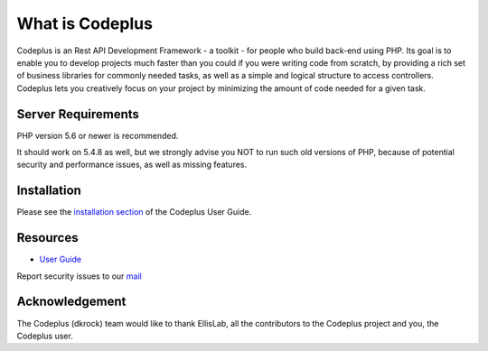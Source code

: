 ###################
What is Codeplus
###################

Codeplus is an Rest API Development Framework - a toolkit - for people who build back-end using PHP.
Its goal is to enable you to develop projects much faster than you could if you were writing code from scratch, 
by providing a rich set of business libraries for commonly needed tasks, as well as a simple and logical structure to access controllers. 
Codeplus lets you creatively focus on your project by minimizing the amount of code needed for a given task.


*******************
Server Requirements
*******************

PHP version 5.6 or newer is recommended.

It should work on 5.4.8 as well, but we strongly advise you NOT to run
such old versions of PHP, because of potential security and performance
issues, as well as missing features.

************
Installation
************

Please see the `installation section <http://http://codeplus.dkrock.com>`_
of the Codeplus User Guide.

*********
Resources
*********

-  `User Guide <http://codeplus.dkrock.com>`_

Report security issues to our `mail <mailto:support@dkrock.com>`_

***************
Acknowledgement
***************

The Codeplus (dkrock) team would like to thank EllisLab, all the
contributors to the Codeplus project and you, the Codeplus user.
